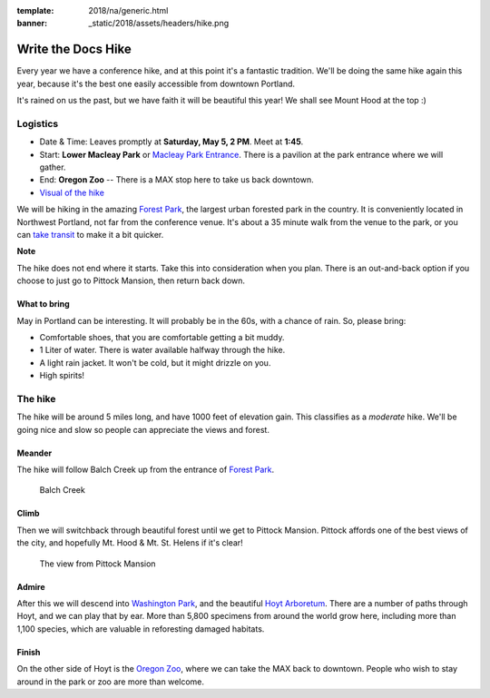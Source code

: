 :template: 2018/na/generic.html
:banner: _static/2018/assets/headers/hike.png

Write the Docs Hike
===================

Every year we have a conference hike, and at this point it's a fantastic tradition.
We'll be doing the same hike again this year, because it's the best one easily accessible from downtown Portland.

It's rained on us the past, but we have faith it will be beautiful this year! We shall see Mount Hood at the top :)

Logistics
---------

- Date & Time: Leaves promptly at **Saturday, May 5, 2 PM**. Meet at **1:45**.
- Start: **Lower Macleay Park** or `Macleay Park Entrance <https://maps.google.com/maps?q=Macleay+Park+Entrance&fb=1&gl=us&hq=Macleay+Park+Entrance&hnear=0x54950b0b7da97427:0x1c36b9e6f6d18591,Portland,+OR&cid=0,0,16280654545704357032&t=m&z=16&iwloc=A>`__. There is a pavilion at the park entrance where we will gather.
- End: **Oregon Zoo** -- There is a MAX stop here to take us back downtown.
- `Visual of the hike <https://maps.google.com/maps?saddr=MacLeay+Park+Entrance,+NW+Upshur+St,+Portland,+OR&daddr=45.527373,-122.718589+to:45.5225885,-122.717297+to:oregon+zoo&hl=en&ll=45.52448,-122.717757&spn=0.023933,0.032358&sll=45.522345,-122.712822&sspn=0.023934,0.032358&geocode=FYLStgIdMI6v-CGojI77DIHw4SnVqz2N6QmVVDGojI77DIHw4Q%3BFU2xtgIdg3av-CmRNoxzkQmVVDFxAN8jMh2eKQ%3BFZyetgIdj3uv-CnD2fb_jgmVVDHuWX9DnHsevQ%3BFZpttgIdAoGv-CEm_N2esCDn5ykFuFa4LgqVVDEm_N2esCDn5w&oq=macleay+park&gl=us&dirflg=w&mra=dpe&mrsp=2&sz=15&via=1,2&t=m&z=15>`__

We will be hiking in the amazing `Forest Park <http://www.forestparkconservancy.org/>`__, the largest urban forested park in the country.
It is conveniently located in Northwest Portland, not far from the conference venue. It's about a 35 minute walk
from the venue to the park, or you can `take transit <https://www.google.com/maps/dir/Crystal+Ballroom,+1332+W+Burnside+St,+Portland,+OR+97209,+United+States/MacLeay+Park+Entrance,+Northwest+Upshur+Street,+Portland,+OR/@45.5290603,-122.707244,15z/data=!3m1!4b1!4m14!4m13!1m5!1m1!1s0x54950a02e43decb9:0xe289ad93ad758c66!2m2!1d-122.68483!2d45.522785!1m5!1m1!1s0x549509e98d3dabd5:0xe1f0810cfb8e8ca8!2m2!1d-122.712528!2d45.535874!3e3?hl=en>`__ to make it a bit quicker.

**Note**

The hike does not end where it starts. Take this into consideration when you plan.
There is an out-and-back option if you choose to just go to Pittock Mansion, then return back down.

What to bring
~~~~~~~~~~~~~

May in Portland can be interesting. It will probably be in the 60s, with a chance of rain. So, please bring:

- Comfortable shoes, that you are comfortable getting a bit muddy.
- 1 Liter of water. There is water available halfway through the hike.
- A light rain jacket. It won't be cold, but it might drizzle on you.
- High spirits!

The hike
--------

The hike will be around 5 miles long, and have 1000 feet of elevation gain.
This classifies as a *moderate* hike. We'll be going nice and slow so people can appreciate the views and forest.

Meander
~~~~~~~

The hike will follow Balch Creek up from the entrance of `Forest Park <http://www.forestparkconservancy.org/>`__.

.. figure:: /_static/img/2015/hike/balch.jpg
   :alt: Balch Creek

   Balch Creek

Climb
~~~~~

Then we will switchback through beautiful forest until we get to Pittock Mansion.
Pittock affords one of the best views of the city, and hopefully Mt. Hood & Mt. St. Helens if it's clear!

.. figure:: /_static/img/2015/hike/pittock.jpg
   :alt: The view from Pittock Mansion

   The view from Pittock Mansion

Admire
~~~~~~

After this we will descend into `Washington Park <http://washingtonparkpdx.org/>`__, and the beautiful `Hoyt Arboretum <http://www.hoytarboretum.org/>`__.
There are a number of paths through Hoyt, and we can play that by ear.
More than 5,800 specimens from around the world grow here, including more than 1,100 species, which are valuable in reforesting damaged habitats.

Finish
~~~~~~

On the other side of Hoyt is the `Oregon Zoo <http://www.oregonzoo.org/>`__, where we can take the MAX back to downtown.
People who wish to stay around in the park or zoo are more than welcome.
